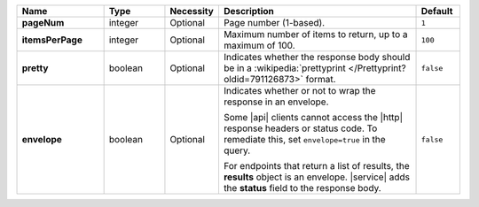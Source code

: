 .. list-table::
   :widths: 20 14 11 46 10
   :header-rows: 1
   :stub-columns: 1

   * - Name
     - Type
     - Necessity
     - Description
     - Default

   * - pageNum
     - integer
     - Optional
     - Page number (1-based).
     - ``1``

   * - itemsPerPage
     - integer
     - Optional
     - Maximum number of items to return, up to a maximum of 100.
     - ``100``

   * - pretty
     - boolean
     - Optional
     - Indicates whether the response body should be in a
       :wikipedia:`prettyprint </Prettyprint?oldid=791126873>` format.
     - ``false``

   * - envelope
     - boolean
     - Optional
     - Indicates whether or not to wrap the response in an envelope.

       Some |api| clients cannot access the |http| response headers or
       status code. To remediate this, set ``envelope=true`` in the
       query.

       For endpoints that return a list of results, the **results**
       object is an envelope. |service| adds the **status** field to
       the response body.

     - ``false``
